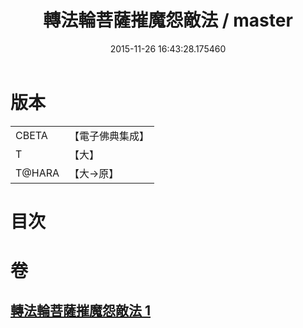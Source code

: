 #+TITLE: 轉法輪菩薩摧魔怨敵法 / master
#+DATE: 2015-11-26 16:43:28.175460
* 版本
 |     CBETA|【電子佛典集成】|
 |         T|【大】     |
 |    T@HARA|【大→原】   |

* 目次
* 卷
** [[file:KR6j0368_001.txt][轉法輪菩薩摧魔怨敵法 1]]
